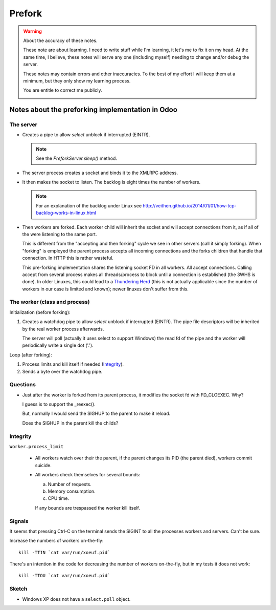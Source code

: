 =========
 Prefork
=========

.. warning:: About the accuracy of these notes.

   These note are about learning.  I need to write stuff while I'm learning,
   it let's me to fix it on my head.  At the same time, I believe, these notes
   will serve any one (including myself) needing to change and/or debug the
   server.

   These notes may contain errors and other inaccuracies.  To the best of my
   effort I will keep them at a minimum, but they only show my learning
   process.

   You are entitle to correct me publicly.

   .. image:: http://imgs.xkcd.com/comics/duty_calls.png


Notes about the preforking implementation in Odoo
=================================================

The server
----------

- Creates a pipe to allow `select` unblock if interrupted (EINTR).

  .. note:: See the `PreforkServer.sleep()` method.

- The server process creates a socket and binds it to the XMLRPC address.

- It then makes the socket to listen.  The backlog is eight times the number
  of workers.

  .. note:: For an explanation of the backlog under Linux see
     http://veithen.github.io/2014/01/01/how-tcp-backlog-works-in-linux.html

- Then workers are forked.  Each worker child will inherit the socket and will
  accept connections from it, as if all of the were listening to the same
  port.

  This is different from the "accepting and then forking" cycle we see in
  other servers (call it simply forking).  When "forking" is employed the
  parent process accepts all incoming connections and the forks children that
  handle that connection.  In HTTP this is rather wasteful.

  This pre-forking implementation shares the listening socket FD in all
  workers.  All accept connections.  Calling accept from several process makes
  all threads/process to block until a connection is established (the 3WHS is
  done).  In older Linuxes, this could lead to a `Thundering Herd`__ (this is
  not actually applicable since the number of workers in our case is limited
  and known); newer linuxes don't suffer from this.

__ http://uwsgi-docs.readthedocs.org/en/latest/articles/SerializingAccept.html


The worker (class and process)
------------------------------

Initialization (before forking):

1. Creates a watchdog pipe to allow `select` unblock if interrupted (EINTR).
   The pipe file descriptors will be inherited by the real worker process
   afterwards.

   The server will poll (actually it uses select to support Windows) the read
   fd of the pipe and the worker will periodically write a single dot ('.').


Loop (after forking):

1. Process limits and kill itself if needed (`Integrity`_).
2. Sends a byte over the watchdog pipe.


Questions
---------

- Just after the worker is forked from its parent process, it modifies the
  socket fd with FD_CLOEXEC.  Why?

  I guess is to support the _reexec().

  But, normally I would send the SIGHUP to the parent to make it reload.

  Does the SIGHUP in the parent kill the childs?


Integrity
---------

``Worker.process_limit``

  - All workers watch over their the parent, if the parent changes its PID
    (the parent died), workers commit suicide.

  - All workers check themselves for several bounds:

    a) Number of requests.
    b) Memory consumption.
    c) CPU time.

    If any bounds are trespassed the worker kill itself.




Signals
-------

It seems that pressing Ctrl-C on the terminal sends the SIGINT to all the
processes workers and servers.  Can't be sure.


Increase the numbers of workers on-the-fly::

   kill -TTIN `cat var/run/xoeuf.pid`


There's an intention in the code for decreasing the number of workers
on-the-fly, but in my tests it does not work::

  kill -TTOU `cat var/run/xoeuf.pid`


Sketch
------

- Windows XP does not have a ``select.poll`` object.

..
   Local Variables:
   ispell-dictionary: "en"
   End:
